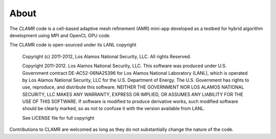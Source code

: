 =====
About
=====

The *CLAMR* code is a cell-based adaptive mesh refinement (AMR) mini-app developed
as a testbed for hybrid algorithm development using MPI and OpenCL GPU code.

The CLAMR code is open-sourced under its LANL copyright

  
    Copyright (c) 2011-2012, Los Alamos National Security, LLC.
    All rights Reserved.
  
    Copyright 2011-2012. Los Alamos National Security, LLC. This software was produced
    under U.S. Government contract DE-AC52-06NA25396 for Los Alamos National
    Laboratory (LANL), which is operated by Los Alamos National Security, LLC
    for the U.S. Department of Energy. The U.S. Government has rights to use,
    reproduce, and distribute this software.  NEITHER THE GOVERNMENT NOR LOS
    ALAMOS NATIONAL SECURITY, LLC MAKES ANY WARRANTY, EXPRESS OR IMPLIED, OR
    ASSUMES ANY LIABILITY FOR THE USE OF THIS SOFTWARE.  If software is modified
    to produce derivative works, such modified software should be clearly marked,
    so as not to confuse it with the version available from LANL.
  
    See LICENSE file for full copyright
  
Contributions to CLAMR are welcomed as long as they do not substantially change
the nature of the code.

